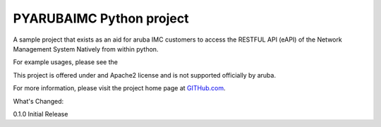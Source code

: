 PYARUBAIMC Python project
=======================

A sample project that exists as an aid for aruba IMC customers to access the RESTFUL API (eAPI) of the Network Management
System Natively from within python.

For example usages, please see the

This project is offered under and Apache2 license and is not supported officially by aruba.

For more information, please visit the project home page at `GITHub.com <https://github.com/arubaNetworking/PYarubaIMC>`_.


What's Changed:

0.1.0 Initial Release
